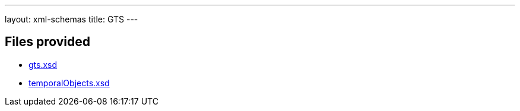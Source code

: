 ---
layout: xml-schemas
title: GTS
---

== Files provided

* link:gts.xsd[]
* link:temporalObjects.xsd[]

